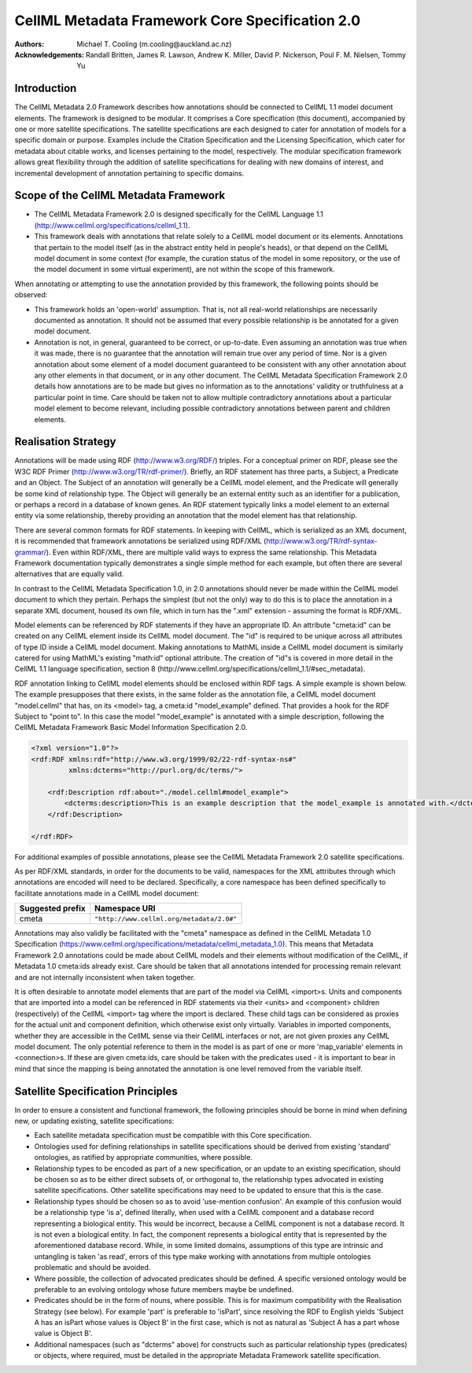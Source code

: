 .. _cellmlmetaspec-core:

================================================
CellML Metadata Framework Core Specification 2.0
================================================

:Authors:
  Michael T. Cooling (m.cooling@auckland.ac.nz)

:Acknowledgements:
  Randall Britten,
  James R. Lawson,
  Andrew K. Miller,
  David P. Nickerson,
  Poul F. M. Nielsen,
  Tommy Yu

Introduction
============

The CellML Metadata 2.0 Framework describes how annotations should be connected to CellML 1.1 model document elements. The framework is designed to be modular. It comprises a Core specification (this document), accompanied by one or more satellite specifications. The satellite specifications are each designed to cater for annotation of models for a specific domain or purpose. Examples include the Citation Specification and the Licensing Specification, which cater for metadata about citable works, and licenses pertaining to the model, respectively. The modular specification framework allows great flexibility through the addition of satellite specifications for dealing with new domains of interest, and incremental development of annotation pertaining to specific domains.

Scope of the CellML Metadata Framework
======================================

* The CellML Metadata Framework 2.0 is designed specifically for the CellML Language 1.1 (http://www.cellml.org/specifications/cellml_1.1).
* This framework deals with annotations that relate solely to a CellML model document or its elements. Annotations that pertain to the model itself (as in the abstract entity held in people's heads), or that depend on the CellML model document in some context (for example, the curation status of the model in some repository, or the use of the model document in some virtual experiment), are not within the scope of this framework.

When annotating or attempting to use the annotation provided by this framework, the following points should be observed:

* This framework holds an 'open-world' assumption. That is, not all real-world relationships are necessarily documented as annotation. It should not be assumed that every possible relationship is be annotated for a given model document.
* Annotation is not, in general, guaranteed to be correct, or up-to-date. Even assuming an annotation was true when it was made, there is no guarantee that the annotation will remain true over any period of time. Nor is a given annotation about some element of a model document guaranteed to be consistent with any other annotation about any other elements in that document, or in any other document. The CellML Metadata Specification Framework 2.0 details how annotations are to be made but gives no information as to the annotations' validity or truthfulness at a particular point in time. Care should be taken not to allow multiple contradictory annotations about a particular model element to become relevant, including possible contradictory annotations between parent and children elements.

Realisation Strategy
====================

Annotations will be made using RDF (http://www.w3.org/RDF/) triples. For a conceptual primer on RDF, please see the W3C RDF Primer (http://www.w3.org/TR/rdf-primer/). Briefly, an RDF statement has three parts, a Subject, a Predicate and an Object. The Subject of an annotation will generally be a CellML model element, and the Predicate will generally be some kind of relationship type. The Object will generally be an external entity such as an identifier for a publication, or perhaps a record in a database of known genes. An RDF statement typically links a model element to an external entity via some relationship, thereby providing an annotation that the model element has that relationship.  

There are several common formats for RDF statements. In keeping with CellML, which is serialized as an XML document, it is recommended that framework annotations be serialized using RDF/XML (http://www.w3.org/TR/rdf-syntax-grammar/). Even within RDF/XML, there are multiple valid ways to express the same relationship. This Metadata Framework documentation typically demonstrates a single simple method for each example, but often there are several alternatives that are equally valid.

In contrast to the CellML Metadata Specification 1.0, in 2.0 annotations should never be made within the CellML model document to which they pertain. Perhaps the simplest (but not the only) way to do this is to place the annotation in a separate XML document, housed its own file, which in turn has the ".xml" extension - assuming the format is RDF/XML.

Model elements can be referenced by RDF statements if they have an appropriate ID. An attribute "cmeta:id" can be created on any CellML element inside its CellML model document. The "id" is required to be unique across all attributes of type ID inside a CellML model document. Making annotations to MathML inside a CellML model document is similarly catered for using MathML's existing "math:id" optional attribute. The creation of "id"s is covered in more detail in the CellML 1.1 language specification, section 8 (http://www.cellml.org/specifications/cellml_1.1/#sec_metadata).

RDF annotation linking to CellML model elements should be enclosed within RDF tags. A simple example is shown below. The example presupposes that there exists, in the same folder as the annotation file, a CellML model document "model.cellml" that has, on its <model> tag, a cmeta:id "model_example" defined. That provides a hook for the RDF Subject to "point to". In this case the model "model_example" is annotated with a simple description, following the CellML Metadata Framework Basic Model Information Specification 2.0.

.. code-block:: xml

   <?xml version="1.0"?>
   <rdf:RDF xmlns:rdf="http://www.w3.org/1999/02/22-rdf-syntax-ns#"
            xmlns:dcterms="http://purl.org/dc/terms/">
            
       <rdf:Description rdf:about="./model.cellml#model_example">
           <dcterms:description>This is an example description that the model_example is annotated with.</dcterms:description>
       </rdf:Description>
       
   </rdf:RDF>

For additional examples of possible annotations, please see the CellML Metadata Framework 2.0 satellite specifications.

As per RDF/XML standards, in order for the documents to be valid, namespaces for the XML attributes through which annotations are encoded will need to be declared. Specifically, a core namespace has been defined specifically to facilitate annotations made in a CellML model document:

+----------------------------+-------------------------------------------+
| Suggested prefix           | Namespace URI                             |
+============================+===========================================+
| cmeta                      | ``"http://www.cellml.org/metadata/2.0#"`` |
+----------------------------+-------------------------------------------+

Annotations may also validly be facilitated with the "cmeta" namespace as defined in the CellML Metadata 1.0 Specification (https://www.cellml.org/specifications/metadata/cellml_metadata_1.0). This means that Metadata Framework 2.0 annotations could be made about CellML models and their elements without modification of the CellML, if Metadata 1.0 cmeta:ids already exist. Care should be taken that all annotations intended for processing remain relevant and are not internally inconsistent when taken together.

It is often desirable to annotate model elements that are part of the model via CellML <import>s. Units and components that are imported into a model can be referenced in RDF statements via their <units> and <component> children (respectively) of the CellML <import> tag where the import is declared. These child tags can be considered as proxies for the actual unit and component definition, which otherwise exist only virtually. Variables in imported components, whether they are accessible in the CellML sense via their CellML interfaces or not, are not given proxies any CellML model document. The only potential reference to them in the model is as part of one or more 'map_variable' elements in <connection>s. If these are given cmeta:ids, care should be taken with the predicates used - it is important to bear in mind that since the mapping is being annotated the annotation is one level removed from the variable itself.

Satellite Specification Principles
==================================

In order to ensure a consistent and functional framework, the following principles should be borne in mind when defining new, or updating existing, satellite specifications:

* Each satellite metadata specification must be compatible with this Core specification.
* Ontologies used for defining relationships in satellite specifications should be derived from existing 'standard' ontologies, as ratified by appropriate communities, where possible.
* Relationship types to be encoded as part of a new specification, or an update to an existing specification, should be chosen so as to be either direct subsets of, or orthogonal to, the relationship types advocated in existing satellite specifications. Other satellite specifications may need to be updated to ensure that this is the case.
* Relationship types should be chosen so as to avoid 'use-mention confusion'. An example of this confusion would be a relationship type 'is a', defined literally, when used with a CellML component and a database record representing a biological entity. This would be incorrect, because a CellML component is not a database record. It is not even a biological entity. In fact, the component represents a biological entity that is represented by the aforementioned database record. While, in some limited domains, assumptions of this type are intrinsic and untangling is taken 'as read', errors of this type make working with annotations from multiple ontologies problematic and should be avoided.
* Where possible, the collection of advocated predicates should be defined. A specific versioned ontology would be preferable to an evolving ontology whose future members maybe be undefined.
* Predicates should be in the form of nouns, where possible. This is for maximum compatibility with the Realisation Strategy (see below). For example 'part' is preferable to 'isPart', since resolving the RDF to English yields 'Subject A has an isPart whose values is Object B' in the first case, which is not as natural as 'Subject A has a part whose value is Object B'.
* Additional namespaces (such as "dcterms" above) for constructs such as particular relationship types (predicates) or objects, where required, must be detailed in the appropriate Metadata Framework satellite specification.

